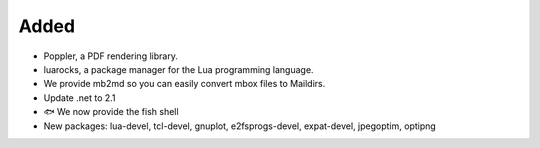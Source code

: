 Added
-----

* Poppler, a PDF rendering library. 
* luarocks,  a package manager for the Lua programming language. 
* We provide mb2md so you can easily convert mbox files to Maildirs.
* Update .net to 2.1
* 🐟 We now provide the fish shell 
* New packages: lua-devel, tcl-devel, gnuplot, e2fsprogs-devel, expat-devel, jpegoptim, optipng